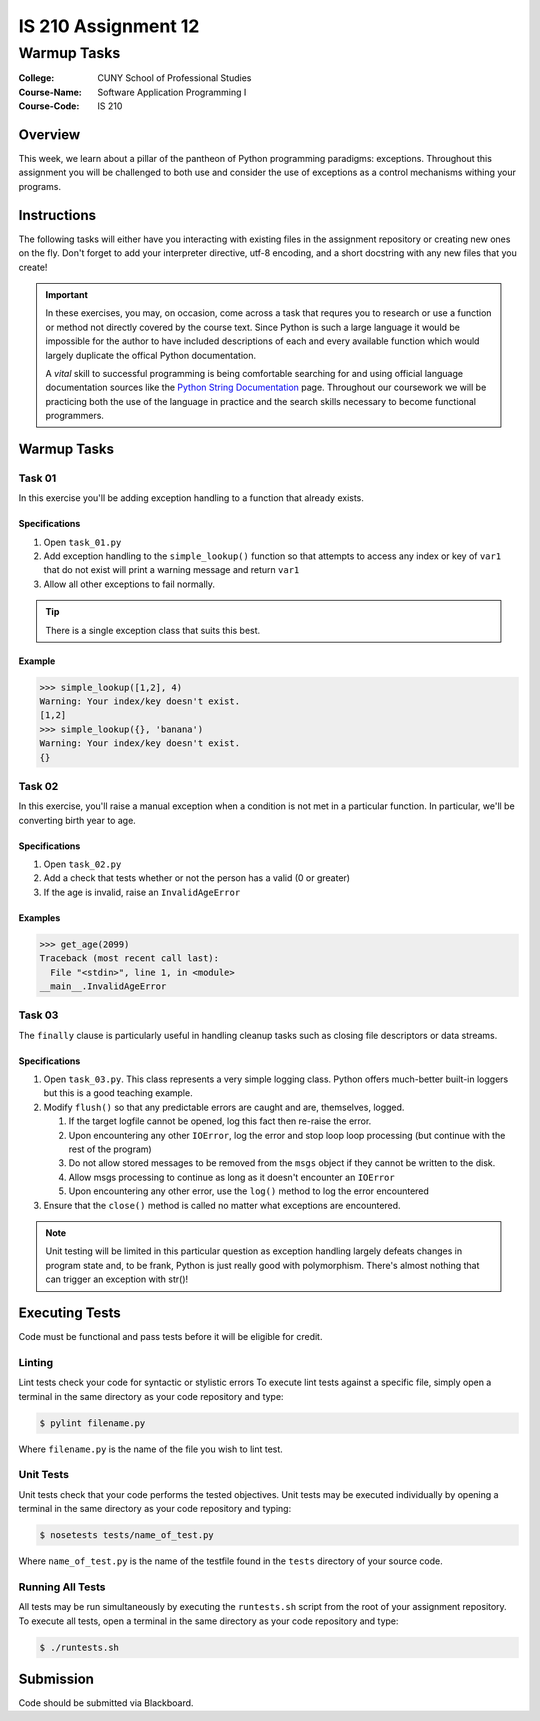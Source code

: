 ####################
IS 210 Assignment 12
####################
************
Warmup Tasks
************

:College: CUNY School of Professional Studies
:Course-Name: Software Application Programming I
:Course-Code: IS 210

Overview
========

This week, we learn about a pillar of the pantheon of Python programming
paradigms: exceptions. Throughout this assignment you will be challenged
to both use and consider the use of exceptions as a control mechanisms
withing your programs.

Instructions
============

The following tasks will either have you interacting with existing files in
the assignment repository or creating new ones on the fly. Don't forget to add
your interpreter directive, utf-8 encoding, and a short docstring with any new
files that you create!

.. important::

    In these exercises, you may, on occasion, come across a task that requres
    you to research or use a function or method not directly covered by the
    course text. Since Python is such a large language it would be impossible
    for the author to have included descriptions of each and every available
    function which would largely duplicate the offical Python documentation.

    A *vital* skill to successful programming is being comfortable searching
    for and using official language documentation sources like the
    `Python String Documentation`_ page. Throughout our coursework we will be
    practicing both the use of the language in practice and the search skills
    necessary to become functional programmers.

Warmup Tasks
============

Task 01
-------

In this exercise you'll be adding exception handling to a function that
already exists.

Specifications
^^^^^^^^^^^^^^

#.  Open ``task_01.py``

#.  Add exception handling to the ``simple_lookup()`` function so that
    attempts to access any index or key of ``var1`` that do not exist will
    print a warning message and return ``var1``

#.  Allow all other exceptions to fail normally.

.. tip::

    There is a single exception class that suits this best.
    
Example
^^^^^^^

.. code:: pycon

    >>> simple_lookup([1,2], 4)
    Warning: Your index/key doesn't exist.
    [1,2]
    >>> simple_lookup({}, 'banana')
    Warning: Your index/key doesn't exist.
    {}

Task 02
-------

In this exercise, you'll raise a manual exception when a condition is not
met in a particular function. In particular, we'll be converting birth year to
age.

Specifications
^^^^^^^^^^^^^^

#.  Open ``task_02.py``

#.  Add a check that tests whether or not the person has a valid (0 or greater)

#.  If the age is invalid, raise an ``InvalidAgeError``

Examples
^^^^^^^^

.. code:: pycon

    >>> get_age(2099)
    Traceback (most recent call last):
      File "<stdin>", line 1, in <module>
    __main__.InvalidAgeError

Task 03
-------

The ``finally`` clause is particularly useful in handling cleanup tasks such
as closing file descriptors or data streams.

Specifications
^^^^^^^^^^^^^^

#.  Open ``task_03.py``. This class represents a very simple logging class.
    Python offers much-better built-in loggers but this is a good teaching
    example.

#.  Modify ``flush()`` so that any predictable errors are caught and are,
    themselves, logged.

    #.  If the target logfile cannot be opened, log this fact then re-raise
        the error.

    #.  Upon encountering any other ``IOError``, log the error and stop loop
        loop processing (but continue with the rest of the program)

    #.  Do not allow stored messages to be removed from the ``msgs`` object if
        they cannot be written to the disk.

    #.  Allow msgs processing to continue as long as it doesn't encounter an
        ``IOError``

    #.  Upon encountering any other error, use the ``log()`` method to log the
        error encountered

#.  Ensure that the ``close()`` method is called no matter what exceptions are
    encountered.

.. note::

    Unit testing will be limited in this particular question as exception
    handling largely defeats changes in program state and, to be frank, Python
    is just really good with polymorphism. There's almost nothing that can
    trigger an exception with str()!

Executing Tests
===============

Code must be functional and pass tests before it will be eligible for credit.

Linting
-------

Lint tests check your code for syntactic or stylistic errors To execute lint
tests against a specific file, simply open a terminal in the same directory as
your code repository and type:

.. code:: console

    $ pylint filename.py

Where ``filename.py`` is the name of the file you wish to lint test.

Unit Tests
----------

Unit tests check that your code performs the tested objectives. Unit tests
may be executed individually by opening a terminal in the same directory as
your code repository and typing:

.. code:: console

    $ nosetests tests/name_of_test.py

Where ``name_of_test.py`` is the name of the testfile found in the ``tests``
directory of your source code.

Running All Tests
-----------------

All tests may be run simultaneously by executing the ``runtests.sh`` script
from the root of your assignment repository. To execute all tests, open a
terminal in the same directory as your code repository and type:

.. code:: console

    $ ./runtests.sh

Submission
==========

Code should be submitted via Blackboard.

.. _GitHub: https://github.com/
.. _Python String Documentation: https://docs.python.org/2/library/stdtypes.html
